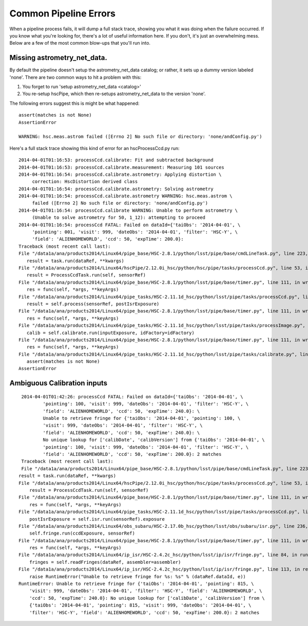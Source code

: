 

======================
Common Pipeline Errors
======================

When a pipeline process fails, it will dump a full stack trace,
showing you what it was doing when the failure occurred.  If you know
what you're looking for, there's a lot of useful information here.  If
you don't, it's just an overwhelming mess.  Below are a few of the
most common blow-ups that you'll run into.


Missing astrometry_net_data.
----------------------------

By default the pipeline doesn't setup the astrometry_net_data catalog;
or rather, it sets up a dummy version labeled 'none'.  There are two
common ways to hit a problem with this:

#. You forget to run 'setup astrometry_net_data <catalog>'
   
#. You re-setup hscPipe, which then re-setups astrometry_net_data to
   the version 'none'.

The following errors suggest this is might be what happened::

    assert(matches is not None)
    AssertionError

    WARNING: hsc.meas.astrom failed ([Errno 2] No such file or directory: 'none/andConfig.py')

Here's a full stack trace showing this kind of error for an hscProcessCcd.py run::
  
    2014-04-01T01:16:53: processCcd.calibrate: Fit and subtracted background
    2014-04-01T01:16:53: processCcd.calibrate.measurement: Measuring 101 sources
    2014-04-01T01:16:54: processCcd.calibrate.astrometry: Applying distortion \
         correction: HscDistortion derived class
    2014-04-01T01:16:54: processCcd.calibrate.astrometry: Solving astrometry
    2014-04-01T01:16:54: processCcd.calibrate.astrometry WARNING: hsc.meas.astrom \
         failed ([Errno 2] No such file or directory: 'none/andConfig.py')
    2014-04-01T01:16:54: processCcd.calibrate WARNING: Unable to perform astrometry \
         (Unable to solve astrometry for 50, 1_12): attempting to proceed
    2014-04-01T01:16:54: processCcd FATAL: Failed on dataId={'taiObs': '2014-04-01', \
         'pointing': 001, 'visit': 999, 'dateObs': '2014-04-01', 'filter': 'HSC-Y', \
         'field': 'ALIENHOMEWORLD', 'ccd': 50, 'expTime': 200.0}: 
    Traceback (most recent call last):
    File "/data1a/ana/products2014/Linux64/pipe_base/HSC-2.8.1/python/lsst/pipe/base/cmdLineTask.py", line 223, in __call__
       result = task.run(dataRef, **kwargs)
    File "/data1a/ana/products2014/Linux64/hscPipe/2.12.0i_hsc/python/hsc/pipe/tasks/processCcd.py", line 53, in run
       result = ProcessCcdTask.run(self, sensorRef)
    File "/data1a/ana/products2014/Linux64/pipe_base/HSC-2.8.1/python/lsst/pipe/base/timer.py", line 111, in wrapper
       res = func(self, *args, **keyArgs)
    File "/data1a/ana/products2014/Linux64/pipe_tasks/HSC-2.11.1d_hsc/python/lsst/pipe/tasks/processCcd.py", line 82, in run
       result = self.process(sensorRef, postIsrExposure)
    File "/data1a/ana/products2014/Linux64/pipe_base/HSC-2.8.1/python/lsst/pipe/base/timer.py", line 111, in wrapper
       res = func(self, *args, **keyArgs)
    File "/data1a/ana/products2014/Linux64/pipe_tasks/HSC-2.11.1d_hsc/python/lsst/pipe/tasks/processImage.py", line 156, in process
       calib = self.calibrate.run(inputExposure, idFactory=idFactory)
    File "/data1a/ana/products2014/Linux64/pipe_base/HSC-2.8.1/python/lsst/pipe/base/timer.py", line 111, in wrapper
       res = func(self, *args, **keyArgs)
    File "/data1a/ana/products2014/Linux64/pipe_tasks/HSC-2.11.1d_hsc/python/lsst/pipe/tasks/calibrate.py", line 269, in run
       assert(matches is not None)
    AssertionError


    
Ambiguous Calibration inputs
----------------------------


::

     2014-04-01T01:42:26: processCcd FATAL: Failed on dataId={'taiObs': '2014-04-01', \
             'pointing': 100, 'visit': 999, 'dateObs': '2014-04-01', 'filter': 'HSC-Y', \
             'field': 'ALIENHOMEWORLD', 'ccd': 50, 'expTime': 240.0}: \
             Unable to retrieve fringe for {'taiObs': '2014-04-01', 'pointing': 100, \
             'visit': 999, 'dateObs': '2014-04-01', 'filter': 'HSC-Y', \
             'field': 'ALIENHOMEWORLD', 'ccd': 50, 'expTime': 240.0}: \
             No unique lookup for ['calibDate', 'calibVersion'] from {'taiObs': '2014-04-01', \
             'pointing': 100, 'visit': 999, 'dateObs': '2014-04-01', 'filter': 'HSC-Y', \
             'field': 'ALIENHOMEWORLD', 'ccd': 50, 'expTime': 200.0}: 2 matches
     Traceback (most recent call last):
     File "/data1a/ana/products2014/Linux64/pipe_base/HSC-2.8.1/python/lsst/pipe/base/cmdLineTask.py", line 223, in __call__
    result = task.run(dataRef, **kwargs)
    File "/data1a/ana/products2014/Linux64/hscPipe/2.12.0i_hsc/python/hsc/pipe/tasks/processCcd.py", line 53, in run
        result = ProcessCcdTask.run(self, sensorRef)
    File "/data1a/ana/products2014/Linux64/pipe_base/HSC-2.8.1/python/lsst/pipe/base/timer.py", line 111, in wrapper
        res = func(self, *args, **keyArgs)
    File "/data1a/ana/products2014/Linux64/pipe_tasks/HSC-2.11.1d_hsc/python/lsst/pipe/tasks/processCcd.py", line 77, in run
        postIsrExposure = self.isr.run(sensorRef).exposure
    File "/data1a/ana/products2014/Linux64/obs_subaru/HSC-2.17.0b_hsc/python/lsst/obs/subaru/isr.py", line 236, in run
        self.fringe.run(ccdExposure, sensorRef)
    File "/data1a/ana/products2014/Linux64/pipe_base/HSC-2.8.1/python/lsst/pipe/base/timer.py", line 111, in wrapper
        res = func(self, *args, **keyArgs)
    File "/data1a/ana/products2014/Linux64/ip_isr/HSC-2.4.2c_hsc/python/lsst/ip/isr/fringe.py", line 84, in run
        fringes = self.readFringes(dataRef, assembler=assembler)
    File "/data1a/ana/products2014/Linux64/ip_isr/HSC-2.4.2c_hsc/python/lsst/ip/isr/fringe.py", line 113, in readFringes
        raise RuntimeError("Unable to retrieve fringe for %s: %s" % (dataRef.dataId, e))
    RuntimeError: Unable to retrieve fringe for {'taiObs': '2014-04-01', 'pointing': 815, \
        'visit': 999, 'dateObs': '2014-04-01', 'filter': 'HSC-Y', 'field': 'ALIENHOMEWORLD', \
        'ccd': 50, 'expTime': 240.0}: No unique lookup for ['calibDate', 'calibVersion'] from \
        {'taiObs': '2014-04-01', 'pointing': 815, 'visit': 999, 'dateObs': '2014-04-01', \
        'filter': 'HSC-Y', 'field': 'ALIENHOMEWORLD', 'ccd': 50, 'expTime': 200.0}: 2 matches
